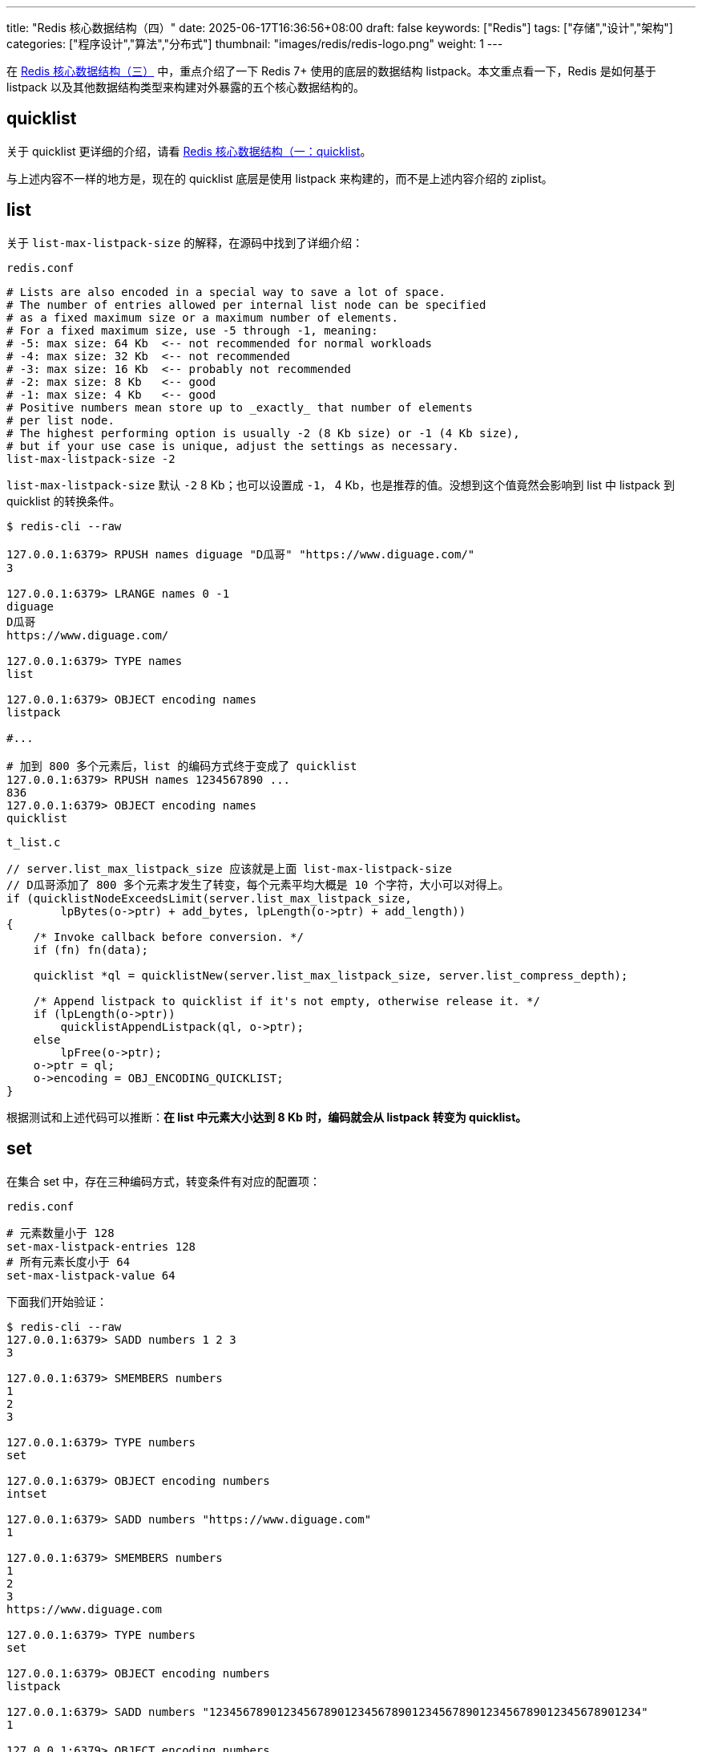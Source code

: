 ---
title: "Redis 核心数据结构（四）"
date: 2025-06-17T16:36:56+08:00
draft: false
keywords: ["Redis"]
tags: ["存储","设计","架构"]
categories: ["程序设计","算法","分布式"]
thumbnail: "images/redis/redis-logo.png"
weight: 1
---

在 https://www.diguage.com/post/redis-core-data-structure-3/[Redis 核心数据结构（三）^] 中，重点介绍了一下 Redis 7+ 使用的底层的数据结构 listpack。本文重点看一下，Redis 是如何基于 listpack 以及其他数据结构类型来构建对外暴露的五个核心数据结构的。

== quicklist

关于 quicklist 更详细的介绍，请看 https://www.diguage.com/post/redis-core-data-structure-1/#quicklist[Redis 核心数据结构（一：quicklist^]。

与上述内容不一样的地方是，现在的 quicklist 底层是使用 listpack 来构建的，而不是上述内容介绍的 ziplist。

== list

关于 `list-max-listpack-size` 的解释，在源码中找到了详细介绍：

.`redis.conf`
[source%nowrap,bash,{source_attr}]
----
# Lists are also encoded in a special way to save a lot of space.
# The number of entries allowed per internal list node can be specified
# as a fixed maximum size or a maximum number of elements.
# For a fixed maximum size, use -5 through -1, meaning:
# -5: max size: 64 Kb  <-- not recommended for normal workloads
# -4: max size: 32 Kb  <-- not recommended
# -3: max size: 16 Kb  <-- probably not recommended
# -2: max size: 8 Kb   <-- good
# -1: max size: 4 Kb   <-- good
# Positive numbers mean store up to _exactly_ that number of elements
# per list node.
# The highest performing option is usually -2 (8 Kb size) or -1 (4 Kb size),
# but if your use case is unique, adjust the settings as necessary.
list-max-listpack-size -2
----

`list-max-listpack-size` 默认 `-2` 8 Kb；也可以设置成 `-1`， 4 Kb，也是推荐的值。没想到这个值竟然会影响到 list 中 listpack 到 quicklist 的转换条件。

[source%nowrap,bash,{source_attr}]
----
$ redis-cli --raw

127.0.0.1:6379> RPUSH names diguage "D瓜哥" "https://www.diguage.com/"
3

127.0.0.1:6379> LRANGE names 0 -1
diguage
D瓜哥
https://www.diguage.com/

127.0.0.1:6379> TYPE names
list

127.0.0.1:6379> OBJECT encoding names
listpack

#...

# 加到 800 多个元素后，list 的编码方式终于变成了 quicklist
127.0.0.1:6379> RPUSH names 1234567890 ...
836
127.0.0.1:6379> OBJECT encoding names
quicklist
----

.`t_list.c`
[source%nowrap,c,{source_attr}]
----
// server.list_max_listpack_size 应该就是上面 list-max-listpack-size
// D瓜哥添加了 800 多个元素才发生了转变，每个元素平均大概是 10 个字符，大小可以对得上。
if (quicklistNodeExceedsLimit(server.list_max_listpack_size,
        lpBytes(o->ptr) + add_bytes, lpLength(o->ptr) + add_length))
{
    /* Invoke callback before conversion. */
    if (fn) fn(data);

    quicklist *ql = quicklistNew(server.list_max_listpack_size, server.list_compress_depth);

    /* Append listpack to quicklist if it's not empty, otherwise release it. */
    if (lpLength(o->ptr))
        quicklistAppendListpack(ql, o->ptr);
    else
        lpFree(o->ptr);
    o->ptr = ql;
    o->encoding = OBJ_ENCODING_QUICKLIST;
}
----

根据测试和上述代码可以推断：*在 list 中元素大小达到 8 Kb 时，编码就会从 listpack 转变为 quicklist。*

== set

在集合 set 中，存在三种编码方式，转变条件有对应的配置项：

.`redis.conf`
[source%nowrap,bash,{source_attr}]
----
# 元素数量小于 128
set-max-listpack-entries 128
# 所有元素长度小于 64
set-max-listpack-value 64
----

下面我们开始验证：

[source%nowrap,bash,{source_attr}]
----
$ redis-cli --raw
127.0.0.1:6379> SADD numbers 1 2 3
3

127.0.0.1:6379> SMEMBERS numbers
1
2
3

127.0.0.1:6379> TYPE numbers
set

127.0.0.1:6379> OBJECT encoding numbers
intset

127.0.0.1:6379> SADD numbers "https://www.diguage.com"
1

127.0.0.1:6379> SMEMBERS numbers
1
2
3
https://www.diguage.com

127.0.0.1:6379> TYPE numbers
set

127.0.0.1:6379> OBJECT encoding numbers
listpack

127.0.0.1:6379> SADD numbers "1234567890123456789012345678901234567890123456789012345678901234"
1

127.0.0.1:6379> OBJECT encoding numbers
listpack

# 当添加元素长度大于 64，那么编码就从 listpack 转变成 hashtable
127.0.0.1:6379> SADD numbers "12345678901234567890123456789012345678901234567890123456789012345"
1

127.0.0.1:6379> OBJECT encoding numbers
hashtable
----

Redis 的集合（sets）的底层存储可以使用 intset、 listpack 和 hashtable。

当集合（sets）可以同时满足以下两个条件时，集合（sets）使用 intset 编码。

. 集合（sets）保存的所有值都是整数，而且数字范围在 -2^64^ ~ 2^64^-1 之间。
. 集合（sets）保存的元素数量小于 128 个，（通过 `set-max-intset-entries` 参数调节，默认是 128）。

当元素有字符串时，就会从 intset 转换成 listpack。使用 listpack 编码必须满足下面两个条件：

. 集合（sets）保存的元素数量小于 128 个，（通过 `set-max-intset-entries` 参数调节，默认是 128）。
. 集合（sets）保存的所有元素长度小于 64 个字节，（通过 `set-max-listpack-value` 参数条件，默认是 64）。

当不满足要求时，则从 listpack 转变为 hashtable。


== hash

hash 的编码也有两种方案，转换条件也有对应的配置项：

.`redis.conf`
[source%nowrap,bash,{source_attr}]
----
# 元素数量小于 512
hash-max-listpack-entries 512
# 所有元素长度小于 64
hash-max-listpack-value 64
----

开始验证：

[source%nowrap,bash,{source_attr}]
----
$ redis-cli --raw
127.0.0.1:6379> HMSET profile name "D瓜哥" site "https://www.diguage.com" job "Developer"
OK

127.0.0.1:6379> TYPE profile
hash

127.0.0.1:6379> OBJECT encoding profile
listpack

127.0.0.1:6379> HSET profile address "1234567890123456789012345678901234567890123456789012345678901234"
1

127.0.0.1:6379> HVALS profile
D瓜哥
https://www.diguage.com
Developer
1234567890123456789012345678901234567890123456789012345678901234

127.0.0.1:6379> OBJECT encoding profile
listpack

# 📢 注意：下面编码格式开始发生变化了！
127.0.0.1:6379> HSET profile address2 "12345678901234567890123456789012345678901234567890123456789012345"
1

127.0.0.1:6379> HVALS profile
Developer
D瓜哥
1234567890123456789012345678901234567890123456789012345678901234
https://www.diguage.com
12345678901234567890123456789012345678901234567890123456789012345

127.0.0.1:6379> OBJECT encoding profile
hashtable
----

Redis 的散列（hash）的底层存储可以使用 listpack 和 hashtable。当散列（hash）可以同时满足以下两个条件时，散列（hash）使用 listpack 编码。

. 散列（hash）保存的所有键值对的键和值的字符串长度都小于 64 字节。（通过参数 `hash-max-listpack-value` 来调节，默认是 64）
. 散列（hash）保存的键值对数量小于 512 个。（通过参数 `hash-max-listpack-entries` 来调节，默认是 512）


== zset

zset 的编码也有两种方案，转换条件也有对应的配置项：

.`redis.conf`
[source%nowrap,bash,{source_attr}]
----
# 元素数量小于 128
zset-max-listpack-entries 128
# 所有元素长度小于 64
zset-max-listpack-value 64
----

[source,bash,{source_attr}]
----
$ redis-cli --raw
127.0.0.1:6379> ZADD NameRanking 1 "D瓜哥"
1

127.0.0.1:6379> ZADD NameRanking 2 "https://www.diguage.com"
1

127.0.0.1:6379> ZADD NameRanking 3 "https://github.com/diguage"
1

127.0.0.1:6379> ZRANGE NameRanking 0 -1 WITHSCORES
D瓜哥
1
https://www.diguage.com
2
https://github.com/diguage
3

127.0.0.1:6379> TYPE NameRanking
zset

127.0.0.1:6379> OBJECT encoding NameRanking
listpack

127.0.0.1:6379> ZADD NameRanking 4 "1234567890123456789012345678901234567890123456789012345678901234"
1

127.0.0.1:6379> ZRANGE NameRanking 0 -1 WITHSCORES
D瓜哥
1
https://www.diguage.com
2
https://github.com/diguage
3
1234567890123456789012345678901234567890123456789012345678901234
4

127.0.0.1:6379> OBJECT encoding NameRanking
listpack

# 📢 注意：下面编码格式开始发生变化了！
127.0.0.1:6379> ZADD NameRanking 5 "12345678901234567890123456789012345678901234567890123456789012345"
1

127.0.0.1:6379> ZRANGE NameRanking 0 -1 WITHSCORES
D瓜哥
1
https://www.diguage.com
2
https://github.com/diguage
3
1234567890123456789012345678901234567890123456789012345678901234
4
12345678901234567890123456789012345678901234567890123456789012345
5

127.0.0.1:6379> OBJECT encoding NameRanking
skiplist

127.0.0.1:6379> TYPE NameRanking
zset
----

Redis 的 zset 的底层存储可以使用 listpack 和 skiplist。当 zset 可以同时满足以下两个条件时，zset 使用 listpack 编码。

. 有序集合保存的元素数量小于 128 个；（通过参数 `zset-max-listpack-entries` 来调节，默认为 128。）
. 有序集合保存的所有元素成员的长度都要小于 64 个字节；（通过参数 `zset-max-listpack-value` 来调节，默认为 64。）

关于 skiplist 的详细介绍，请看： https://www.diguage.com/post/redis-core-data-structure-2/#skiplist[Redis 核心数据结构（二）：skiplist^]。

== 总结

Redis 为了节省内存资源，在元素数量较少的情况下，尽量使用比较节约内存的数据结构，大部分的数据结构是从 listpack 开始的（set 在只有数字的情况下，是从 intset 开始）。在元素达到一定条件时，才会转化成比较复杂的数据结构。
